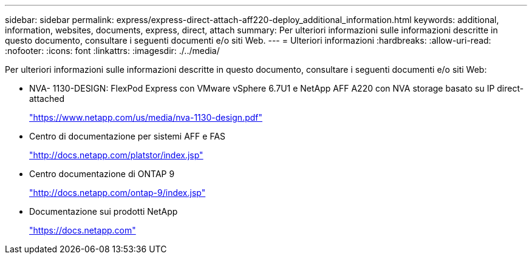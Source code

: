 ---
sidebar: sidebar 
permalink: express/express-direct-attach-aff220-deploy_additional_information.html 
keywords: additional, information, websites, documents, express, direct, attach 
summary: Per ulteriori informazioni sulle informazioni descritte in questo documento, consultare i seguenti documenti e/o siti Web. 
---
= Ulteriori informazioni
:hardbreaks:
:allow-uri-read: 
:nofooter: 
:icons: font
:linkattrs: 
:imagesdir: ./../media/


[role="lead"]
Per ulteriori informazioni sulle informazioni descritte in questo documento, consultare i seguenti documenti e/o siti Web:

* NVA- 1130-DESIGN: FlexPod Express con VMware vSphere 6.7U1 e NetApp AFF A220 con NVA storage basato su IP direct-attached
+
https://www.netapp.com/us/media/nva-1130-design.pdf["https://www.netapp.com/us/media/nva-1130-design.pdf"^]

* Centro di documentazione per sistemi AFF e FAS
+
http://docs.netapp.com/platstor/index.jsp["http://docs.netapp.com/platstor/index.jsp"^]

* Centro documentazione di ONTAP 9
+
http://docs.netapp.com/ontap-9/index.jsp["http://docs.netapp.com/ontap-9/index.jsp"^]

* Documentazione sui prodotti NetApp
+
https://docs.netapp.com["https://docs.netapp.com"^]


